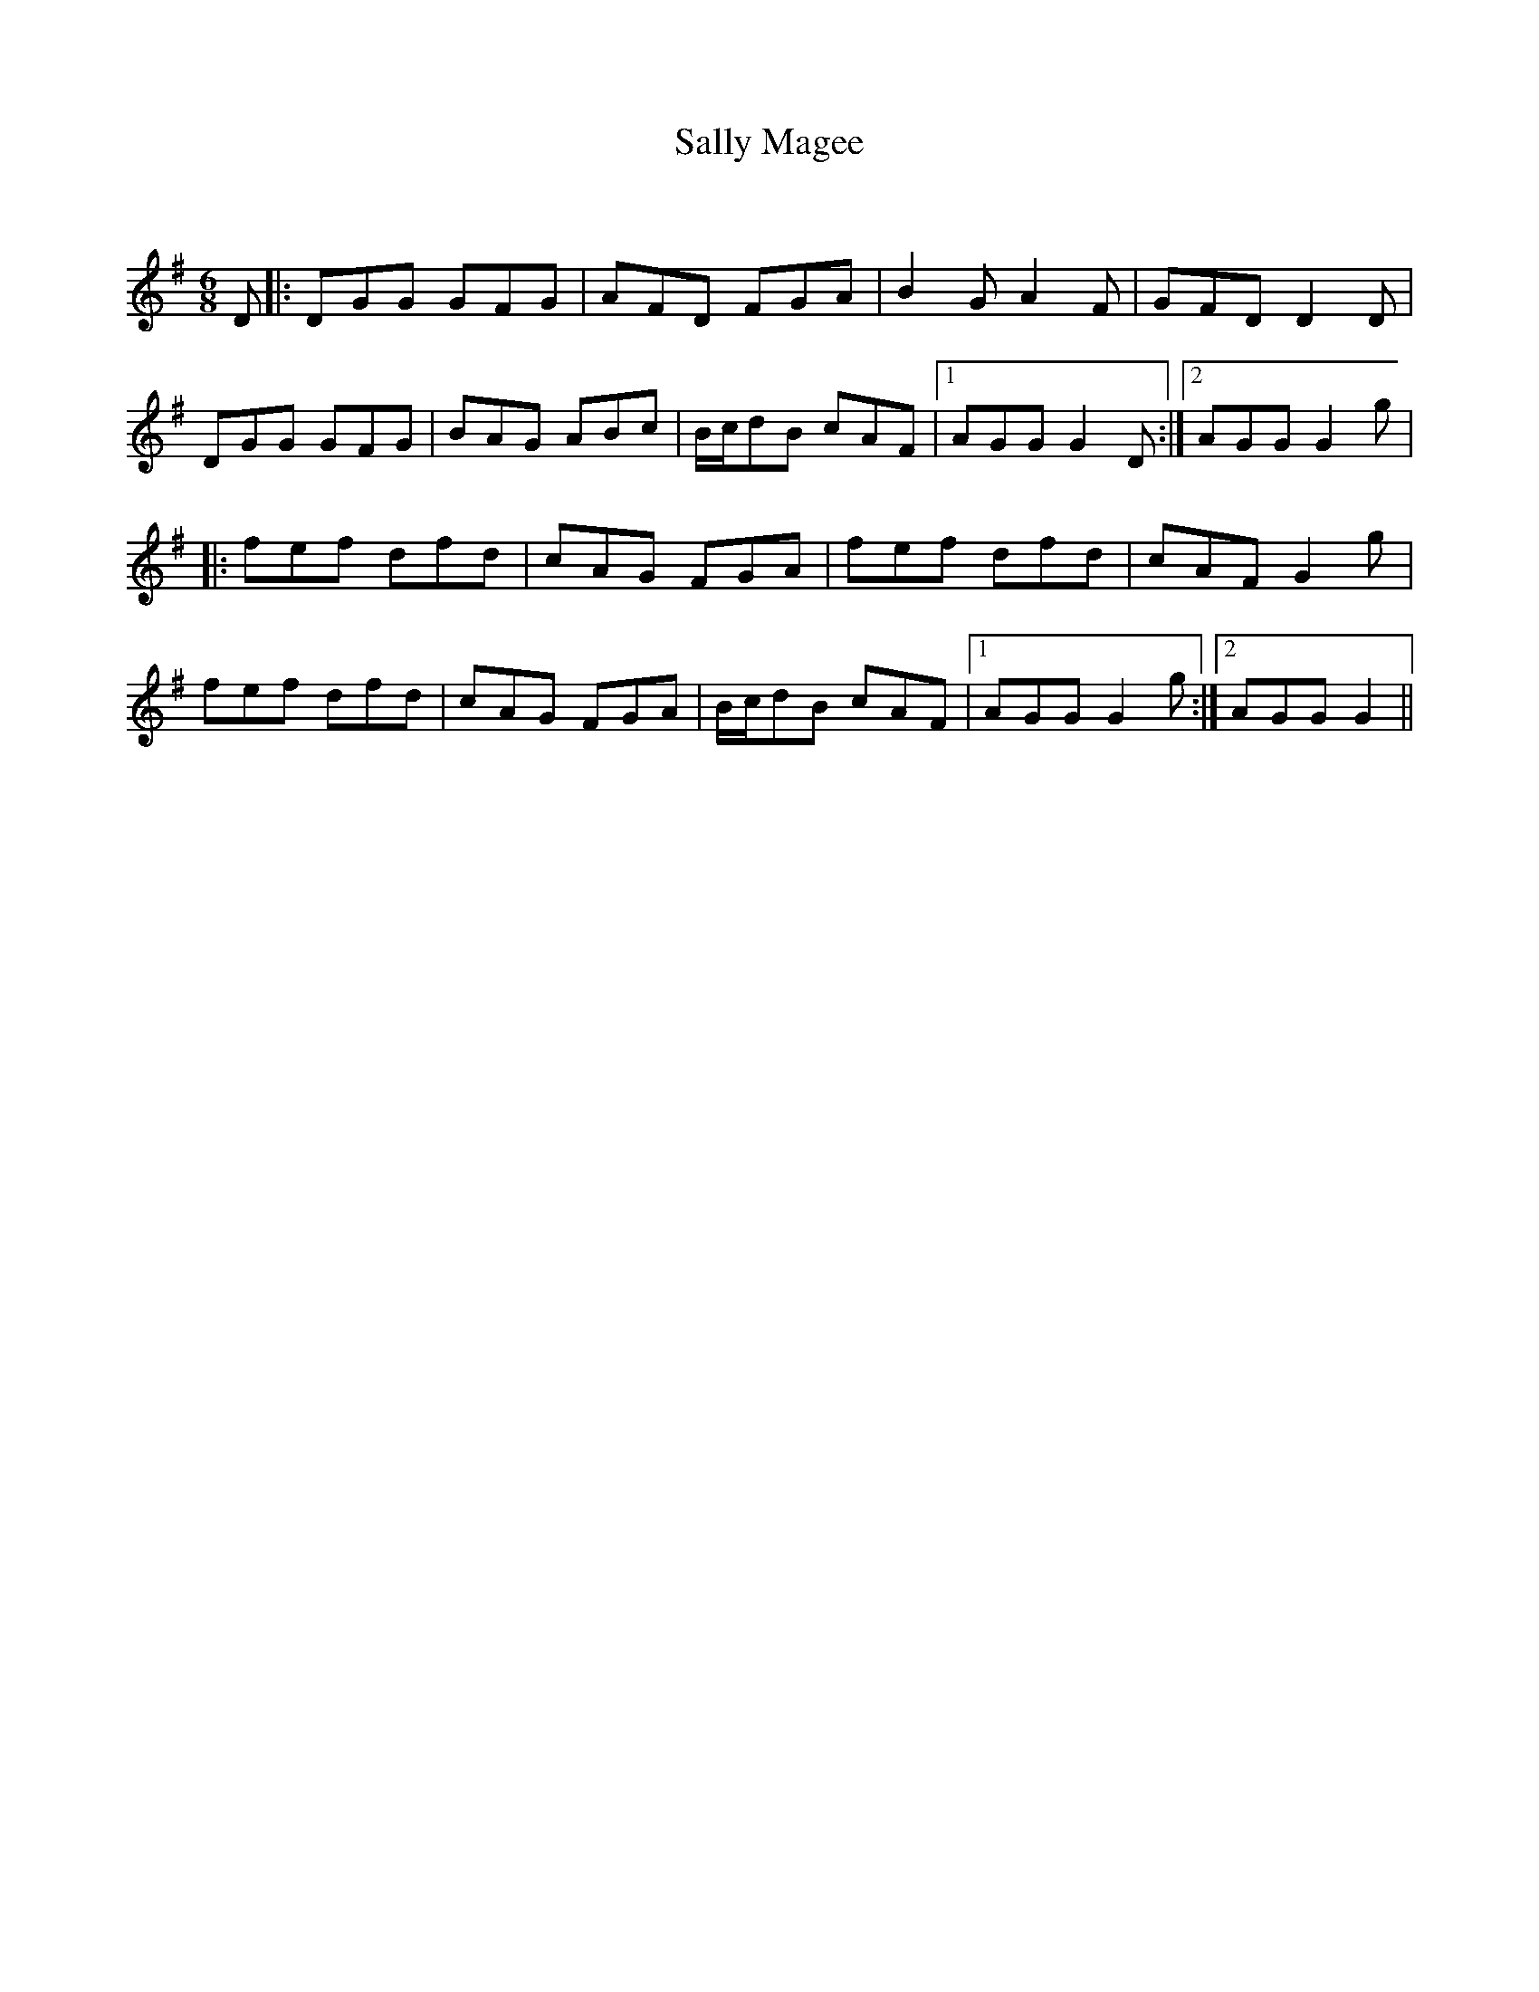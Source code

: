 X:1
T: Sally Magee
C:
R:Jig
Q:180
K:G
M:6/8
L:1/16
D2|:D2G2G2 G2F2G2|A2F2D2 F2G2A2|B4G2 A4F2|G2F2D2 D4D2|
D2G2G2 G2F2G2|B2A2G2 A2B2c2|Bcd2B2 c2A2F2|1A2G2G2 G4D2:|2A2G2G2 G4g2|
|:f2e2f2 d2f2d2|c2A2G2 F2G2A2|f2e2f2 d2f2d2|c2A2F2 G4g2|
f2e2f2 d2f2d2|c2A2G2 F2G2A2|Bcd2B2 c2A2F2|1A2G2G2 G4g2:|2A2G2G2 G4||
